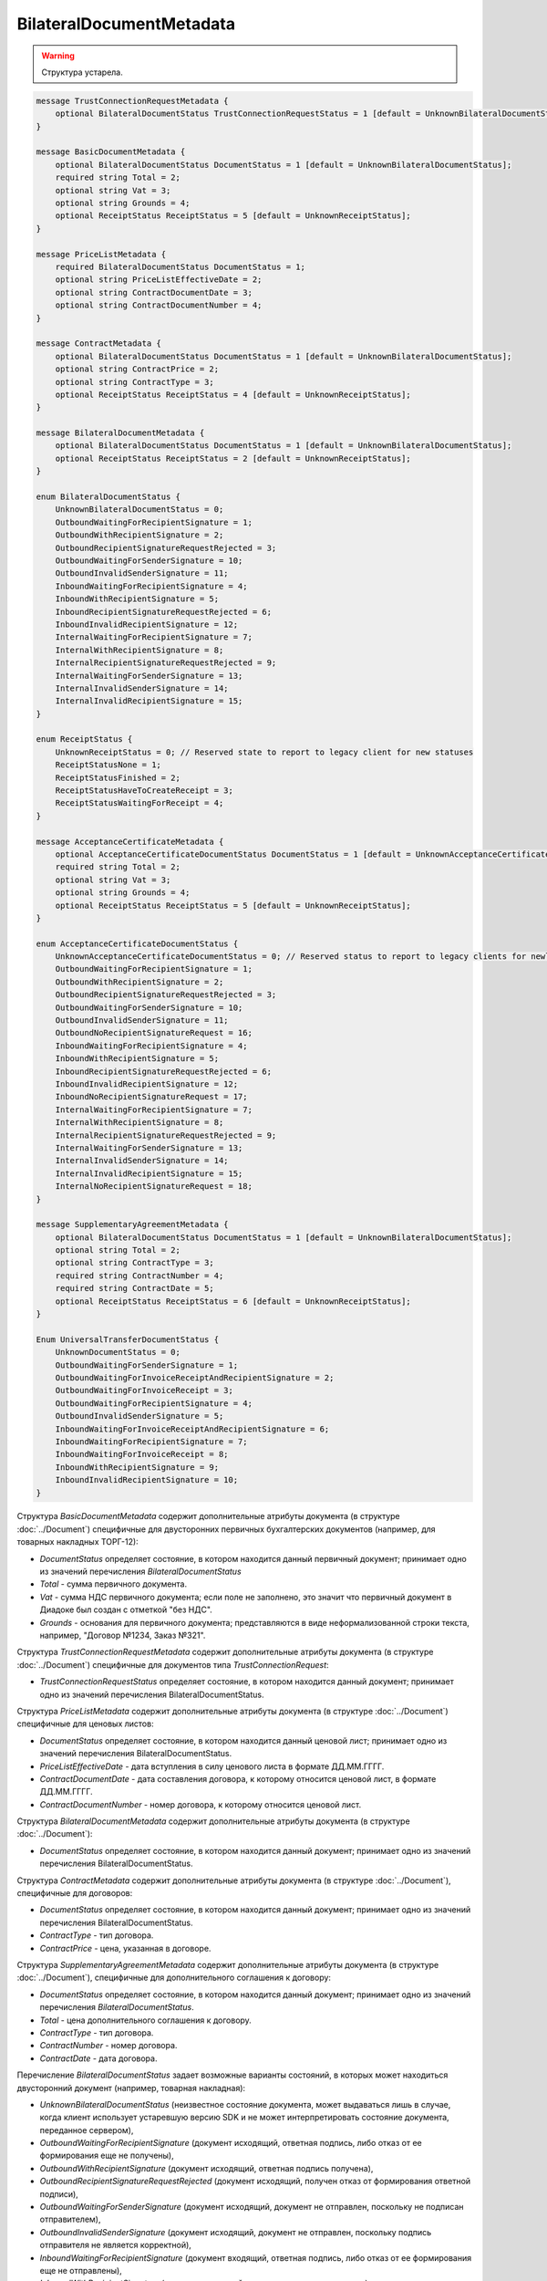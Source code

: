 BilateralDocumentMetadata
=========================

.. warning::
	Структура устарела.

.. code-block:: protobuf

    message TrustConnectionRequestMetadata {
        optional BilateralDocumentStatus TrustConnectionRequestStatus = 1 [default = UnknownBilateralDocumentStatus];
    }

    message BasicDocumentMetadata {
        optional BilateralDocumentStatus DocumentStatus = 1 [default = UnknownBilateralDocumentStatus];
        required string Total = 2;
        optional string Vat = 3;
        optional string Grounds = 4;
        optional ReceiptStatus ReceiptStatus = 5 [default = UnknownReceiptStatus];
    }

    message PriceListMetadata {
        required BilateralDocumentStatus DocumentStatus = 1;
        optional string PriceListEffectiveDate = 2;
        optional string ContractDocumentDate = 3;
        optional string ContractDocumentNumber = 4;
    }

    message ContractMetadata {
        optional BilateralDocumentStatus DocumentStatus = 1 [default = UnknownBilateralDocumentStatus];
        optional string ContractPrice = 2;
        optional string ContractType = 3;
        optional ReceiptStatus ReceiptStatus = 4 [default = UnknownReceiptStatus];
    }

    message BilateralDocumentMetadata {
        optional BilateralDocumentStatus DocumentStatus = 1 [default = UnknownBilateralDocumentStatus];
        optional ReceiptStatus ReceiptStatus = 2 [default = UnknownReceiptStatus];
    }

    enum BilateralDocumentStatus {
        UnknownBilateralDocumentStatus = 0;
        OutboundWaitingForRecipientSignature = 1;
        OutboundWithRecipientSignature = 2;
        OutboundRecipientSignatureRequestRejected = 3;
        OutboundWaitingForSenderSignature = 10;
        OutboundInvalidSenderSignature = 11;
        InboundWaitingForRecipientSignature = 4;
        InboundWithRecipientSignature = 5;
        InboundRecipientSignatureRequestRejected = 6;
        InboundInvalidRecipientSignature = 12;
        InternalWaitingForRecipientSignature = 7;
        InternalWithRecipientSignature = 8;
        InternalRecipientSignatureRequestRejected = 9;
        InternalWaitingForSenderSignature = 13;
        InternalInvalidSenderSignature = 14;
        InternalInvalidRecipientSignature = 15;
    }

    enum ReceiptStatus {
        UnknownReceiptStatus = 0; // Reserved state to report to legacy client for new statuses
        ReceiptStatusNone = 1;
        ReceiptStatusFinished = 2;
        ReceiptStatusHaveToCreateReceipt = 3;
        ReceiptStatusWaitingForReceipt = 4;
    }

    message AcceptanceCertificateMetadata {
        optional AcceptanceCertificateDocumentStatus DocumentStatus = 1 [default = UnknownAcceptanceCertificateDocumentStatus];
        required string Total = 2;
        optional string Vat = 3;
        optional string Grounds = 4;
        optional ReceiptStatus ReceiptStatus = 5 [default = UnknownReceiptStatus];
    }

    enum AcceptanceCertificateDocumentStatus {
        UnknownAcceptanceCertificateDocumentStatus = 0; // Reserved status to report to legacy clients for newly introduced statuses
        OutboundWaitingForRecipientSignature = 1;
        OutboundWithRecipientSignature = 2;
        OutboundRecipientSignatureRequestRejected = 3;
        OutboundWaitingForSenderSignature = 10;
        OutboundInvalidSenderSignature = 11;
        OutboundNoRecipientSignatureRequest = 16;
        InboundWaitingForRecipientSignature = 4;
        InboundWithRecipientSignature = 5;
        InboundRecipientSignatureRequestRejected = 6;
        InboundInvalidRecipientSignature = 12;
        InboundNoRecipientSignatureRequest = 17;
        InternalWaitingForRecipientSignature = 7;
        InternalWithRecipientSignature = 8;
        InternalRecipientSignatureRequestRejected = 9;
        InternalWaitingForSenderSignature = 13;
        InternalInvalidSenderSignature = 14;
        InternalInvalidRecipientSignature = 15;
        InternalNoRecipientSignatureRequest = 18;
    }

    message SupplementaryAgreementMetadata {
        optional BilateralDocumentStatus DocumentStatus = 1 [default = UnknownBilateralDocumentStatus];
        optional string Total = 2;
        optional string ContractType = 3;
        required string ContractNumber = 4;
        required string ContractDate = 5;
        optional ReceiptStatus ReceiptStatus = 6 [default = UnknownReceiptStatus];
    }

    Enum UniversalTransferDocumentStatus {
        UnknownDocumentStatus = 0;
        OutboundWaitingForSenderSignature = 1;
        OutboundWaitingForInvoiceReceiptAndRecipientSignature = 2;
        OutboundWaitingForInvoiceReceipt = 3; 
        OutboundWaitingForRecipientSignature = 4;
        OutboundInvalidSenderSignature = 5;
        InboundWaitingForInvoiceReceiptAndRecipientSignature = 6;
        InboundWaitingForRecipientSignature = 7; 
        InboundWaitingForInvoiceReceipt = 8;
        InboundWithRecipientSignature = 9; 
        InboundInvalidRecipientSignature = 10;
    }
        

Структура *BasicDocumentMetadata* содержит дополнительные атрибуты документа (в структуре :doc:`../Document`) специфичные для двусторонних первичных бухгалтерских документов (например, для товарных накладных ТОРГ-12):

-  *DocumentStatus* определяет состояние, в котором находится данный первичный документ; принимает одно из значений перечисления *BilateralDocumentStatus*

-  *Total* - сумма первичного документа.

-  *Vat* - сумма НДС первичного документа; если поле не заполнено, это значит что первичный документ в Диадоке был создан с отметкой "без НДС".

-  *Grounds* - основания для первичного документа; представляются в виде неформализованной строки текста, например, "Договор №1234, Заказ №321".

Структура *TrustConnectionRequestMetadata* содержит дополнительные атрибуты документа (в структуре :doc:`../Document`) специфичные для документов типа *TrustConnectionRequest*:

-  *TrustConnectionRequestStatus* определяет состояние, в котором находится данный документ; принимает одно из значений перечисления BilateralDocumentStatus.

Структура *PriceListMetadata* содержит дополнительные атрибуты документа (в структуре :doc:`../Document`) специфичные для ценовых листов:

-  *DocumentStatus* определяет состояние, в котором находится данный ценовой лист; принимает одно из значений перечисления BilateralDocumentStatus.

-  *PriceListEffectiveDate* - дата вступления в силу ценового листа в формате ДД.ММ.ГГГГ.

-  *ContractDocumentDate* - дата составления договора, к которому относится ценовой лист, в формате ДД.ММ.ГГГГ.

-  *ContractDocumentNumber* - номер договора, к которому относится ценовой лист.

Структура *BilateralDocumentMetadata* содержит дополнительные атрибуты документа (в структуре :doc:`../Document`):

-  *DocumentStatus* определяет состояние, в котором находится данный документ; принимает одно из значений перечисления BilateralDocumentStatus.

Структура *ContractMetadata* содержит дополнительные атрибуты документа (в структуре :doc:`../Document`), специфичные для договоров:

-  *DocumentStatus* определяет состояние, в котором находится данный документ; принимает одно из значений перечисления BilateralDocumentStatus.

-  *ContractType* - тип договора.

-  *ContractPrice* - цена, указанная в договоре.

Структура *SupplementaryAgreementMetadata* содержит дополнительные атрибуты документа (в структуре :doc:`../Document`), специфичные для дополнительного соглашения к договору:

-  *DocumentStatus* определяет состояние, в котором находится данный документ; принимает одно из значений перечисления *BilateralDocumentStatus*.

-  *Total* - цена дополнительного соглашения к договору.

-  *ContractType* - тип договора.

-  *ContractNumber* - номер договора.

-  *ContractDate* - дата договора.

Перечисление *BilateralDocumentStatus* задает возможные варианты состояний, в которых может находиться двусторонний документ (например, товарная накладная):

-  *UnknownBilateralDocumentStatus* (неизвестное состояние документа, может выдаваться лишь в случае, когда клиент использует устаревшую версию SDK и не может интерпретировать состояние документа, переданное сервером),

-  *OutboundWaitingForRecipientSignature* (документ исходящий, ответная подпись, либо отказ от ее формирования еще не получены),

-  *OutboundWithRecipientSignature* (документ исходящий, ответная подпись получена),

-  *OutboundRecipientSignatureRequestRejected* (документ исходящий, получен отказ от формирования ответной подписи),

-  *OutboundWaitingForSenderSignature* (документ исходящий, документ не отправлен, поскольку не подписан отправителем),

-  *OutboundInvalidSenderSignature* (документ исходящий, документ не отправлен, поскольку подпись отправителя не является корректной),

-  *InboundWaitingForRecipientSignature* (документ входящий, ответная подпись, либо отказ от ее формирования еще не отправлены),

-  *InboundWithRecipientSignature* (документ входящий, ответная подпись поставлена),

-  *InboundRecipientSignatureRequestRejected* (документ входящий, отправлен отказ от формирования ответной подписи),

-  *InboundInvalidRecipientSignature* (документ входящий, документооборот не завершен, поскольку подпись получателя не является корректной),

-  *InternalWaitingForRecipientSignature* (документ внутренний, ответная подпись, либо отказ от ее формирования еще не отправлены),

-  *InternalWithRecipientSignature* (документ внутренний, ответная подпись поставлена),

-  *InternalRecipientSignatureRequestRejected* (документ внутренний, отправлен отказ от формирования ответной подписи),

-  *InternalWaitingForSenderSignature* (документ внутренний, документ не отправлен, поскольку не подписан отправителем),

-  *InternalInvalidSenderSignature* (документ внутренний, документ не отправлен, поскольку подпись отправителя не является корректной),

-  *InternalInvalidRecipientSignature* (документ внутренний, документооборот не завершен, поскольку подпись получателя не
   является корректной).

Структура *AcceptanceCertificateMetadata* содержит дополнительные атрибуты документа (в структуре :doc:`../Document`) специфичные для актов о выполнении работ / оказании услуг. Описание полей - аналогично структуре *BasicDocumentMetadata*, отличается только тип поля *DocumentStatus* (см. описание перечисления AcceptanceCertificateDocumentMetadata).

Перечисление *AcceptanceCertificateDocumentStatus* задает возможные варианты состояний, в которых может находиться акт о выполнении работ/оказании услуг. Содержит все значения из перечисления BilateralDocumentStatus и дополнительно еще несколько возможных значений:

-  *OutboundNoRecipientSignatureRequest* (документ исходящий, ответная подпись не запрошена),

-  *InboundNoRecipientSignatureRequest* (документ входящий, ответная подпись не запрошена),

-  *InternalNoRecipientSignatureRequest* (документ внутренний, ответная подпись не запрошена).

Перечисление *UniversalTransferDocumentStatus* задает возможные варианты состояний, в которых может находиться Универсальный передаточный документ (УПД). Содержит все значения из перечисления BilateralDocumentStatus и дополнительно еще несколько возможных значений:

-  *OutboundWaitingForInvoiceReceiptAndRecipientSignature* - документ исходящий, ожидается извещение о получении и подпись получателя,

-  *OutboundWaitingForInvoiceReceipt* = 3; - документ исходящий, ожидается извещение о получении,

-  *InboundWaitingForInvoiceReceiptAndRecipientSignature* - документ входящий, ожидается извещение о получении и подпись получателя,

-  *InboundWaitingForInvoiceReceipt* - документ входящий, ожидается извещение о получении.
